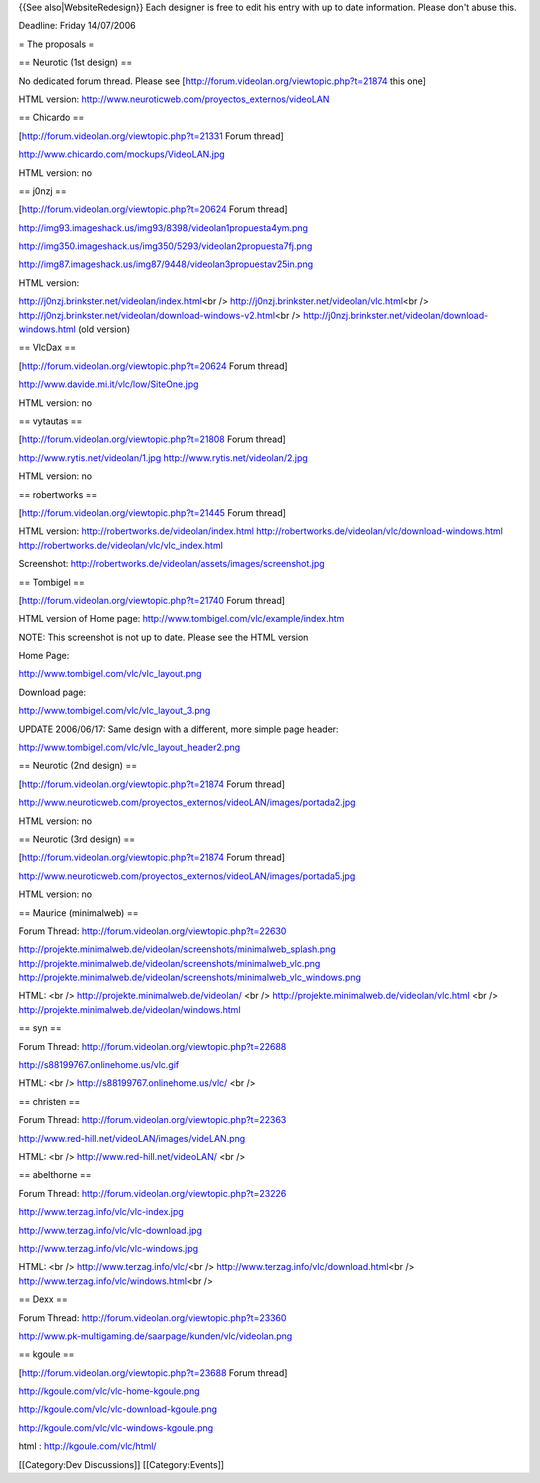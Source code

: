 {{See also|WebsiteRedesign}} Each designer is free to edit his entry
with up to date information. Please don't abuse this.

Deadline: Friday 14/07/2006

= The proposals =

== Neurotic (1st design) ==

No dedicated forum thread. Please see
[http://forum.videolan.org/viewtopic.php?t=21874 this one]

HTML version: http://www.neuroticweb.com/proyectos_externos/videoLAN

== Chicardo ==

[http://forum.videolan.org/viewtopic.php?t=21331 Forum thread]

http://www.chicardo.com/mockups/VideoLAN.jpg

HTML version: no

== j0nzj ==

[http://forum.videolan.org/viewtopic.php?t=20624 Forum thread]

http://img93.imageshack.us/img93/8398/videolan1propuesta4ym.png

http://img350.imageshack.us/img350/5293/videolan2propuesta7fj.png

http://img87.imageshack.us/img87/9448/videolan3propuestav25in.png

HTML version:

http://j0nzj.brinkster.net/videolan/index.html\ <br />
http://j0nzj.brinkster.net/videolan/vlc.html\ <br />
http://j0nzj.brinkster.net/videolan/download-windows-v2.html\ <br />
http://j0nzj.brinkster.net/videolan/download-windows.html (old version)

== VlcDax ==

[http://forum.videolan.org/viewtopic.php?t=20624 Forum thread]

http://www.davide.mi.it/vlc/low/SiteOne.jpg

HTML version: no

== vytautas ==

[http://forum.videolan.org/viewtopic.php?t=21808 Forum thread]

http://www.rytis.net/videolan/1.jpg http://www.rytis.net/videolan/2.jpg

HTML version: no

== robertworks ==

[http://forum.videolan.org/viewtopic.php?t=21445 Forum thread]

HTML version: http://robertworks.de/videolan/index.html
http://robertworks.de/videolan/vlc/download-windows.html
http://robertworks.de/videolan/vlc/vlc_index.html

Screenshot: http://robertworks.de/videolan/assets/images/screenshot.jpg

== Tombigel ==

[http://forum.videolan.org/viewtopic.php?t=21740 Forum thread]

HTML version of Home page: http://www.tombigel.com/vlc/example/index.htm

NOTE: This screenshot is not up to date. Please see the HTML version

Home Page:

http://www.tombigel.com/vlc/vlc_layout.png

Download page:

http://www.tombigel.com/vlc/vlc_layout_3.png

UPDATE 2006/06/17: Same design with a different, more simple page
header:

http://www.tombigel.com/vlc/vlc_layout_header2.png

== Neurotic (2nd design) ==

[http://forum.videolan.org/viewtopic.php?t=21874 Forum thread]

http://www.neuroticweb.com/proyectos_externos/videoLAN/images/portada2.jpg

HTML version: no

== Neurotic (3rd design) ==

[http://forum.videolan.org/viewtopic.php?t=21874 Forum thread]

http://www.neuroticweb.com/proyectos_externos/videoLAN/images/portada5.jpg

HTML version: no

== Maurice (minimalweb) ==

Forum Thread: http://forum.videolan.org/viewtopic.php?t=22630

http://projekte.minimalweb.de/videolan/screenshots/minimalweb_splash.png
http://projekte.minimalweb.de/videolan/screenshots/minimalweb_vlc.png
http://projekte.minimalweb.de/videolan/screenshots/minimalweb_vlc_windows.png

HTML: <br /> http://projekte.minimalweb.de/videolan/ <br />
http://projekte.minimalweb.de/videolan/vlc.html <br />
http://projekte.minimalweb.de/videolan/windows.html

== syn ==

Forum Thread: http://forum.videolan.org/viewtopic.php?t=22688

http://s88199767.onlinehome.us/vlc.gif

HTML: <br /> http://s88199767.onlinehome.us/vlc/ <br />

== christen ==

Forum Thread: http://forum.videolan.org/viewtopic.php?t=22363

http://www.red-hill.net/videoLAN/images/videLAN.png

HTML: <br /> http://www.red-hill.net/videoLAN/ <br />

== abelthorne ==

Forum Thread: http://forum.videolan.org/viewtopic.php?t=23226

http://www.terzag.info/vlc/vlc-index.jpg

http://www.terzag.info/vlc/vlc-download.jpg

http://www.terzag.info/vlc/vlc-windows.jpg

HTML: <br /> http://www.terzag.info/vlc/\ <br />
http://www.terzag.info/vlc/download.html\ <br />
http://www.terzag.info/vlc/windows.html\ <br />

== Dexx ==

Forum Thread: http://forum.videolan.org/viewtopic.php?t=23360

http://www.pk-multigaming.de/saarpage/kunden/vlc/videolan.png

== kgoule ==

[http://forum.videolan.org/viewtopic.php?t=23688 Forum thread]

http://kgoule.com/vlc/vlc-home-kgoule.png

http://kgoule.com/vlc/vlc-download-kgoule.png

http://kgoule.com/vlc/vlc-windows-kgoule.png

html : http://kgoule.com/vlc/html/

[[Category:Dev Discussions]] [[Category:Events]]
